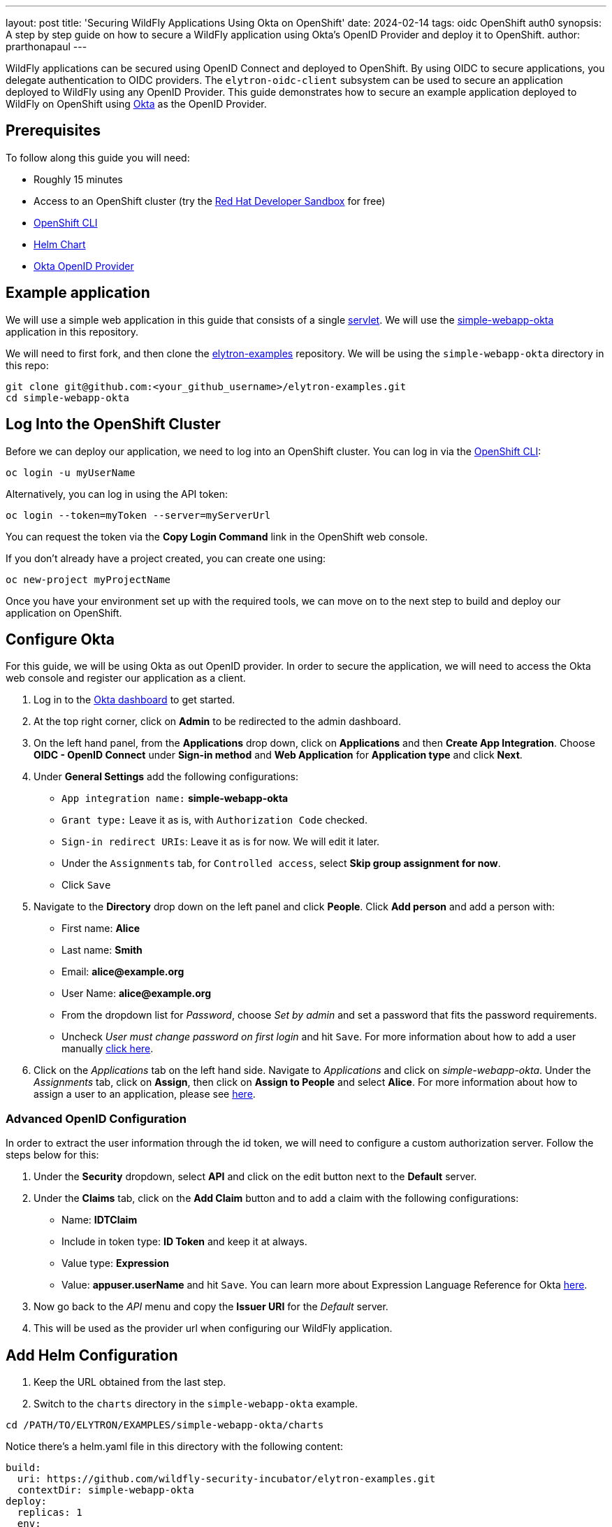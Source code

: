 ---
layout: post
title: 'Securing WildFly Applications Using Okta on OpenShift'
date: 2024-02-14
tags: oidc OpenShift auth0
synopsis: A step by step guide on how to secure a WildFly application using Okta's OpenID Provider and deploy it to OpenShift. 
author: prarthonapaul
---

:toc: macro
:toc-title:

WildFly applications can be secured using OpenID Connect and deployed to OpenShift. By using OIDC to secure applications, you delegate authentication to OIDC providers. The `elytron-oidc-client` subsystem can be used to secure an application deployed to WildFly using any OpenID Provider. This guide demonstrates how to secure an example application deployed to WildFly on OpenShift using https://www.okta.com/[Okta] as the OpenID Provider. 

toc::[] 

== Prerequisites 
To follow along this guide you will need: 

* Roughly 15 minutes
* Access to an OpenShift cluster (try the https://developers.redhat.com/developer-sandbox[Red Hat Developer Sandbox] for free)
* https://docs.openshift.com/container-platform/4.14/cli_reference/openshift_cli/getting-started-cli.html[OpenShift CLI]
* https://helm.sh/docs/intro/install/[Helm Chart]
* https://www.okta.com/[Okta OpenID Provider]

== Example application 

We will use a simple web application in this guide that consists of a single https://github.com/PrarthonaPaul/elytron-examples/blob/simple-webapp-okta/simple-webapp-okta/src/main/java/org/wildfly/security/examples/SecuredServlet.java[servlet]. We will use the https://github.com/wildfly-security-incubator/elytron-examples/tree/main/simple-webapp-okta[simple-webapp-okta] application in this repository.

We will need to first fork, and then clone the https://github.com/wildfly-security-incubator/elytron-examples[elytron-examples] repository. We will be using the `simple-webapp-okta` directory in this repo:
```
git clone git@github.com:<your_github_username>/elytron-examples.git
cd simple-webapp-okta
```

== Log Into the OpenShift Cluster
Before we can deploy our application, we need to log into an OpenShift cluster. You can log in via the https://docs.openshift.com/container-platform/4.14/cli_reference/openshift_cli/getting-started-cli.html[OpenShift CLI]:
```
oc login -u myUserName
```
Alternatively, you can log in using the API token:
```
oc login --token=myToken --server=myServerUrl
```
You can request the token via the *Copy Login Command* link in the OpenShift web console.

If you don’t already have a project created, you can create one using:
```
oc new-project myProjectName
```

Once you have your environment set up with the required tools, we can move on to the next step to build and deploy our application on OpenShift.

== Configure Okta 
For this guide, we will be using Okta as out OpenID provider. In order to secure the application, we will need to access the Okta web console and register our application as a client. 

. Log in to the https://www.okta.com/free-trial/[Okta dashboard] to get started. 
. At the top right corner, click on *Admin* to be redirected to the admin dashboard. 
. On the left hand panel, from the *Applications* drop down, click on *Applications* and then *Create App Integration*. Choose *OIDC - OpenID Connect* under *Sign-in method* and *Web Application* for *Application type* and click *Next*. 
. Under *General Settings* add the following configurations: 
* `App integration name:` *simple-webapp-okta*
* `Grant type:` Leave it as is, with `Authorization Code` checked. 
* `Sign-in redirect URIs`: Leave it as is for now. We will edit it later.
* Under the `Assignments` tab, for `Controlled access`, select *Skip group assignment for now*. 
* Click `Save`
. Navigate to the *Directory* drop down on the left panel and click *People*. Click *Add person* and add a person with: 
* First name: *Alice*
* Last name: *Smith*
* Email: *alice@example.org*
* User Name: *alice@example.org* 
* From the dropdown list for _Password_, choose _Set by admin_ and set a password that fits the password requirements. 
* Uncheck _User must change password on first login_ and hit `Save`. For more information about how to add a user manually https://help.okta.com/en-us/content/topics/users-groups-profiles/usgp-add-users.htm[click here].
. Click on the _Applications_ tab on the left hand side. Navigate to _Applications_ and click on _simple-webapp-okta_. Under the _Assignments_ tab, click on *Assign*, then click on *Assign to People* and select *Alice*. For more information about how to assign a user to an application, please see https://support.okta.com/help/s/article/How-To-Assign-An-User-To-An-Application?language=en_US[here].

=== Advanced OpenID Configuration
In order to extract the user information through the id token, we will need to configure a custom authorization server. Follow the steps below for this:

. Under the *Security* dropdown, select *API* and click on the edit button next to the *Default* server. 
. Under the *Claims* tab, click on the *Add Claim* button and to add a claim with the following configurations: 
* Name: *IDTClaim*
* Include in token type: *ID Token* and keep it at always. 
* Value type: *Expression*
* Value: *appuser.userName* and hit `Save`. 
You can learn more about Expression Language Reference for Okta https://developer.okta.com/reference/okta_expression_language/[here].
. Now go back to the _API_ menu and copy the *Issuer URI* for the _Default_ server. 
. This will be used as the provider url when configuring our WildFly application.

== Add Helm Configuration
. Keep the URL obtained from the last step. 
. Switch to the `charts` directory in the `simple-webapp-okta` example.
```
cd /PATH/TO/ELYTRON/EXAMPLES/simple-webapp-okta/charts
```
Notice there’s a helm.yaml file in this directory with the following content:
```
build:
  uri: https://github.com/wildfly-security-incubator/elytron-examples.git
  contextDir: simple-webapp-okta
deploy:
  replicas: 1
  env:
    - name: OIDC_PROVIDER_URL
      value: <okta_URL>         <1>
    - name: OIDC_CLIENT_ID
      value: <client_id>        <2>
    - name: OIDC_CLIENT_SECRET
      value: <client_secret>    <3>
```
We will need to make the following changes locally to the helm chart: 

<1> Replace *OKTA_URL* with the *provider url* you copied in the last step.
<2> Replace *client_id* with the *Client ID* listed on the Okta console. Navigate to the _General_ tab for our application on the Okta admin console and copy the _Client Id_ and add it beside the `client-id` attribute. 
<3> Replace *client_secret* with your *Client Secret* for this application listed on Okta. 

Save this file and close it.

== Configure the Deployment Settings
We can use the resources under 'elytron-oidc-client' to configure the WildFly server. We can do this in two different ways: 

. Using deployment configuration by specifying the attribute values inside `oidc.json` 
. or using the `elytron-oidc-client` subsystem.

This guide uses the deployment configuration, but you can use the same attributes to configure the `elytron-oidc-client` subsystem. You can view the resources defined by navigating to the *oidc.json* file. Note that we are making use of the environment variables we defined in the helm chart.

Now that we have added the required changes, we can deploy our application, the helm chart will specify the location for this example application and pull information needed for our deployment specified in the `oidc.json` file. 

== Deploy the Example Application to WildFly on OpenShift

If you have not already installed the WildFly Helm chart, you can install it using the following commands:
```
helm repo add wildfly https://docs.wildfly.org/wildfly-charts/
```
If you have it installed already, be sure to update it to ensure you have the latest one:
```
helm repo update
```
We can deploy our example application to WildFly on OpenShift using the wildfly Helm Chart:
```
helm install oidc-app -f /PATH/TO/ELYTRON/EXAMPLES/simple-webapp-saml/charts/helm.yaml wildfly/wildfly
```
The application will now begin to build. This will take a couple of minutes.
The build can be observed using:
```
oc get build -w
```
Once complete, you can follow the deployment of the application using:
```
oc get deployment oidc-app -w
```
Alternatively, you can check status directly from the OpenShift web console.

=== Behind the scenes
While our application is building, let’s take a closer look at our application.

. Examine the https://github.com/PrarthonaPaul/elytron-examples/blob/simple-webapp-okta/simple-webapp-okta/pom.xml[pom.xml] file. Notice that it contains an openshift profile. A profile in Maven lets you create a set of configuration values to customize your application build for different environments. The openshift profile in this example defines a configuration that will be used by the wildfly Helm Chart when provisioning the WildFly server on OpenShift.

```
<profiles>
        <profile>
            <id>openshift</id>
            <build>
                <plugins>
                    <plugin>
                        <groupId>org.wildfly.plugins</groupId>
                        <artifactId>wildfly-maven-plugin</artifactId>
                        <version>${version.wildfly.maven.plugin}</version>          <1>
                        <configuration>
                            <feature-packs>
                                <feature-pack>
                                    <location>org.wildfly:wildfly-galleon-pack:${version.wildfly}</location>
                                </feature-pack>
                                <feature-pack>
                                    <location>org.wildfly.cloud:wildfly-cloud-galleon-pack:${version.wildfly.cloud.galleon.pack}</location>
                                </feature-pack>
                            </feature-packs>
                            <layers>
                                <layer>cloud-server</layer>
                                <layer>elytron-oidc-client</layer>          <2>
                            </layers>
                            <filename>simple-webapp-okta.war</filename>
                        </configuration>
                        <executions>
                            <execution>
                                <goals>
                                    <goal>package</goal>
                                </goals>
                            </execution>
                        </executions>
                    </plugin>
                </plugins>
            </build>
        </profile>
    </profiles>
```

<1> *wildfly-maven-plugin* provisions a WildFly server with the specified layers with our application deployed.
<2> *elytron-oidc-client* automatically adds the native OIDC client subsystem to our WildFly installation.

. Examine the https://github.com/PrarthonaPaul/elytron-examples/blob/simple-webapp-okta/simple-webapp-okta/src/main/webapp/WEB-INF/web.xml[web.xml] file.
```
... <login-config> <auth-method>OIDC</auth-method> (1) </login-config> ...
```
When *elytron-oidc-client* subsystem sees *auth-method* is set to *OIDC*, it enables OIDC authentication mechanism for the application.

. Examine the https://github.com/PrarthonaPaul/elytron-examples/blob/simple-webapp-okta/simple-webapp-okta/src/main/webapp/WEB-INF/oidc.json[oidc.json] file. The oidc.json is used to configure the native OIDC client subsystem.
```
{
    "client-id" : "${env.CLIENT_ID}",
    "provider-url" : "${env.OIDC_PROVIDER_URL}",
    "public-client" : "false",
    "principal-attribute" : "IDTClaim",
    "ssl-required" : "EXTERNAL",
    "credentials" : {
        "secret" : "${env.CLIENT_SECRET}"
    }
}
```
* Client_ID is the unique identifier for our client used by the Okta OpenID provider. Usually for Keycloak, you can create your own client, but for Okta, you are assigned an id. As a result, we are using environment variables to specify this. We will set the value in 
* The provider URL, which is the URL for the authorization server that we created, is specified as an environment variable. We will set its value in the helm configuration.
* When public-client set to false, client credentials are sent when communicating with the OpenID provider.
* We specify that the user name of the identity, which in our case is alice, is to be used as the principal for the identity. We are extracting this information here using a custom claim in the ID token.
* When ssl-required is set to EXTERNAL, only the communication with external clients happens over HTTPs

== Get the Application URL

Once the WildFly server has been provisioned, use the following command to find the URL for your example application:

```
SIMPLE_WEBAPP_OKTA_URL=https://$(oc get route oidc-app --template='{{ .spec.host }}') &&
echo "" &&
echo "Application URL: $SIMPLE_WEBAPP_OKTA_URL/simple-webapp-okta"  &&
echo "Valid redirect URI: $SIMPLE_WEBAPP_OKTA_URL/simple-webapp-okta/secured/" &&
echo ""
```
We’ll make use of these URLs in the next two sections.

== Finish Configuring Okta

Go back to the _General Settings_ for your application and click on _Edit_.  add the `Valid redirect URI` under the `Sign-in redirect URIs` and check the `Allow wildcard * in login URI redirect` field and hit Save.

== Access the App
Now we can access our application using the *Application Url* from the previous section. 
Click on "Access Secured Servlet". 

Now you will be redirected to the login page for Okta. Login using Alice. You will be prompted for the username. Although we set the username to be *alice@example.org*, we can just input alice here. You will be presented with three options for loggin in. Choose `Password` and enter the password you selected for Alice. 

Once you have entered the correct password, you will be prompted to perform 2 factor authentication using the Okta Verify mobile application. You can go ahead and follow the instructions to set it up and once you complete the 2 factor authentication, you will be redirected to the secured page. 

// == Disabling 2 Factor Authentication
// Okta also allows you to skip the 2 factor authentication and use only password to allow users to log in. In order to do this, navigate to the `Security` tab on the left hand panel, and under *Authentication*, click on *Add New Password Policy*. You can name it something like *2FA skipped* and click *Save*. Click on the *Add rule* button and Add a name for the rule, like *password-only*. Beside *User must authenticate with*, choose *Password* and hit *Save*.  

// Navigate back to your application and under the `Sign On` tab, go to *User authentication* and change the *Authentication policy* to the one you just created and click `Save`. 

// Now try to access the application again and you will be prompted to log in using your password only. Once you enter the correct password and log in, you will be redirected to the secured page for your application. https://help.okta.com/oie/en-us/content/topics/identity-engine/policies/about-app-sign-on-policies.htm[Click here] to learn more about Okta's authentication policies. 

== Summary 
This guide demonstrates how to use an OpenID provider other than Keycloak to secure an application deployed to WildFly. There are other OpenID providers that can be used to secure WildFly applications as well. And while the specific terms may be slightly different, the overall process should be similar. Please refer to documentations by your OpenID provider for more information. 

== Resources
* https://help.okta.com/oie/en-us/content/topics/identity-engine/oie-index.htm[Okta Documentation]
* https://docs.wildfly.org/30/wildscribe/subsystem/elytron-oidc-client/index.html[Elytron-oidc-client subsystem]
* https://docs.wildfly.org/30/Admin_Guide.html#Elytron_OIDC_Client[elytron-oidc-client docs]
* https://openid.net/specs/openid-connect-core-1_0.html#[OpenID Specifications]
* https://developer.okta.com/docs/guides/#integrate-authentication-into-your-app[Guides Related on Configuring Okta]
* https://docs.wildfly.org/30/Getting_Started_on_OpenShift.html[Getting Started with WildFly on OpenShift]
* https://docs.openshift.com/container-platform/4.13/cli_reference/openshift_cli/getting-started-cli.html[OpenShift CLI]
* https://docs.wildfly.org/30/Getting_Started_on_OpenShift.html#helm-charts[WildFly Helm Charts]
